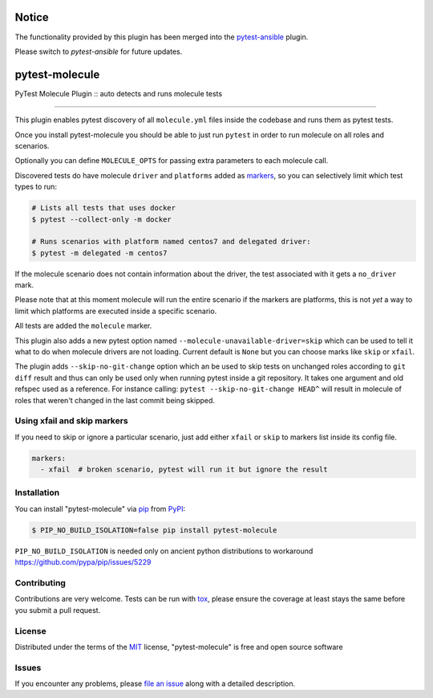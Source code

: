 ===============
Notice
===============

The functionality provided by this plugin has been merged into the pytest-ansible_ plugin.

Please switch to `pytest-ansible` for future updates.


===============
pytest-molecule
===============

.. image:: https://img.shields.io/pypi/v/pytest-molecule.svg
    :target: https://pypi.org/project/pytest-molecule
    :alt: PyPI version

.. image:: https://img.shields.io/pypi/pyversions/pytest-molecule.svg
    :target: https://pypi.org/project/pytest-molecule
    :alt: Python versions

.. image:: https://zuul-ci.org/gated.svg
    :target: https://dashboard.zuul.ansible.com/t/ansible/builds?project=pycontribs/selinux
    :alt: See Build Status on Zuul CI

.. image:: https://img.shields.io/badge/code%20style-black-000000.svg
    :target: https://github.com/python/black
    :alt: Python Black Code Style

PyTest Molecule Plugin :: auto detects and runs molecule tests

----

This plugin enables pytest discovery of all ``molecule.yml`` files inside the
codebase and runs them as pytest tests.

Once you install pytest-molecule you should be able to just run ``pytest`` in
order to run molecule on all roles and scenarios.

Optionally you can define ``MOLECULE_OPTS`` for passing extra parameters to
each molecule call.

Discovered tests do have molecule ``driver`` and ``platforms`` added as
markers_, so you can selectively limit which test types to run:

.. code-block:: shell

    # Lists all tests that uses docker
    $ pytest --collect-only -m docker

    # Runs scenarios with platform named centos7 and delegated driver:
    $ pytest -m delegated -m centos7

If the molecule scenario does not contain information about the driver, the
test associated with it gets a ``no_driver`` mark.

Please note that at this moment molecule will run the entire scenario if the
markers are platforms, this is not *yet* a way to limit which platforms are
executed inside a specific scenario.

All tests are added the ``molecule`` marker.

This plugin also adds a new pytest option named
``--molecule-unavailable-driver=skip`` which can be used to tell it what to do
when molecule drivers are not loading. Current default is ``None`` but you
can choose marks like ``skip`` or ``xfail``.

The plugin adds ``--skip-no-git-change`` option which an be used to skip tests
on unchanged roles according to ``git diff`` result and thus can only be used
only when running pytest inside a git repository. It takes one argument and old
refspec used as a reference. For instance calling:
``pytest --skip-no-git-change HEAD^`` will result in molecule of roles that
weren't changed in the last commit being skipped.


Using xfail and skip markers
----------------------------

If you need to skip or ignore a particular scenario, just add either ``xfail``
or ``skip`` to markers list inside its config file.

.. code-block:: yaml

    markers:
      - xfail  # broken scenario, pytest will run it but ignore the result

Installation
------------

You can install "pytest-molecule" via pip_ from PyPI_:

.. code-block:: shell

    $ PIP_NO_BUILD_ISOLATION=false pip install pytest-molecule

``PIP_NO_BUILD_ISOLATION`` is needed only on ancient python distributions to
workaround https://github.com/pypa/pip/issues/5229

Contributing
------------
Contributions are very welcome. Tests can be run with tox_, please ensure
the coverage at least stays the same before you submit a pull request.

License
-------

Distributed under the terms of the MIT_ license, "pytest-molecule" is free
and open source software


Issues
------

If you encounter any problems, please `file an issue`_ along with a detailed
description.

.. _`MIT`: http://opensource.org/licenses/MIT
.. _`file an issue`: https://github.com/pycontribs/pytest-molecule/issues
.. _`pytest`: https://github.com/pytest-dev/pytest
.. _`tox`: https://tox.readthedocs.io/en/latest/
.. _`pip`: https://pypi.org/project/pip/
.. _`PyPI`: https://pypi.org/project
.. _markers: http://doc.pytest.org/en/latest/example/markers.html
.. _pytest-ansible: https://github.com/ansible-community/pytest-ansible
